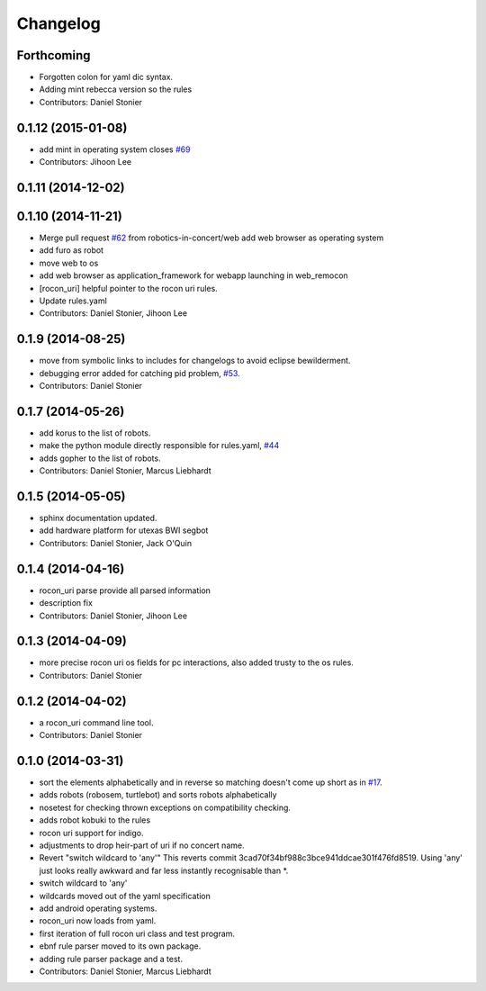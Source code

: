 Changelog
=========

Forthcoming
-----------
* Forgotten colon for yaml dic syntax.
* Adding mint rebecca version so the rules
* Contributors: Daniel Stonier

0.1.12 (2015-01-08)
-------------------
* add mint in operating system closes `#69 <https://github.com/robotics-in-concert/rocon_tools/issues/69>`_
* Contributors: Jihoon Lee

0.1.11 (2014-12-02)
-------------------

0.1.10 (2014-11-21)
-------------------
* Merge pull request `#62 <https://github.com/robotics-in-concert/rocon_tools/issues/62>`_ from robotics-in-concert/web
  add web browser as operating system
* add furo as robot
* move web to os
* add web browser as application_framework for webapp launching in web_remocon
* [rocon_uri] helpful pointer to the rocon uri rules.
* Update rules.yaml
* Contributors: Daniel Stonier, Jihoon Lee

0.1.9 (2014-08-25)
------------------
* move from symbolic links to includes for changelogs to avoid eclipse bewilderment.
* debugging error added for catching pid problem, `#53 <https://github.com/robotics-in-concert/rocon_tools/issues/53>`_.
* Contributors: Daniel Stonier

0.1.7 (2014-05-26)
------------------
* add korus to the list of robots.
* make the python module directly responsible for rules.yaml, `#44 <https://github.com/robotics-in-concert/rocon_tools/issues/44>`_
* adds gopher to the list of robots.
* Contributors: Daniel Stonier, Marcus Liebhardt

0.1.5 (2014-05-05)
------------------
* sphinx documentation updated.
* add hardware platform for utexas BWI segbot
* Contributors: Daniel Stonier, Jack O'Quin

0.1.4 (2014-04-16)
------------------
* rocon_uri parse provide all parsed information
* description fix
* Contributors: Daniel Stonier, Jihoon Lee

0.1.3 (2014-04-09)
------------------
* more precise rocon uri os fields for pc interactions, also added trusty to the os rules.
* Contributors: Daniel Stonier

0.1.2 (2014-04-02)
------------------
* a rocon_uri command line tool.
* Contributors: Daniel Stonier

0.1.0 (2014-03-31)
------------------
* sort the elements alphabetically and in reverse so matching doesn't come
  up short as in `#17 <https://github.com/robotics-in-concert/rocon_tools/issues/17>`_.
* adds robots (robosem, turtlebot) and sorts robots alphabetically
* nosetest for checking thrown exceptions on compatibility checking.
* adds robot kobuki to the rules
* rocon uri support for indigo.
* adjustments to drop heir-part of uri if no concert name.
* Revert "switch wildcard to 'any'"
  This reverts commit 3cad70f34bf988c3bce941ddcae301f476fd8519. Using 'any' just looks really awkward and far less instantly recognisable than *.
* switch wildcard to 'any'
* wildcards moved out of the yaml specification
* add android operating systems.
* rocon_uri now loads from yaml.
* first iteration of full rocon uri class and test program.
* ebnf rule parser moved to its own package.
* adding rule parser package and a test.
* Contributors: Daniel Stonier, Marcus Liebhardt
